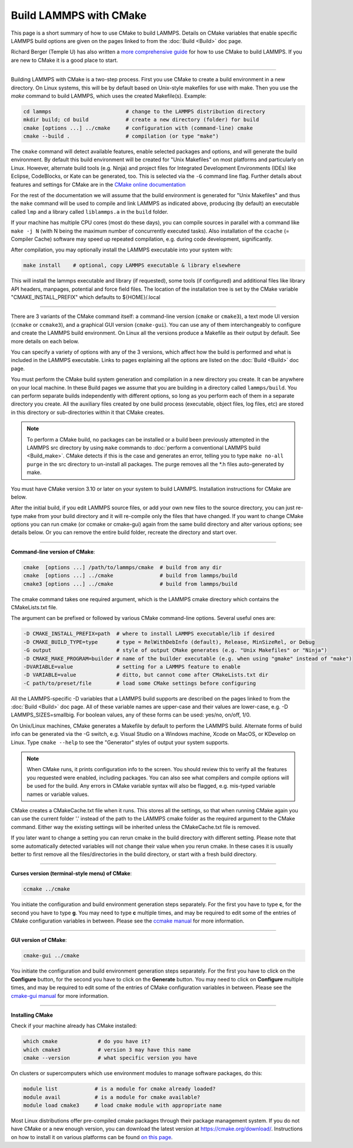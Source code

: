 Build LAMMPS with CMake
=======================

This page is a short summary of how to use CMake to build LAMMPS.
Details on CMake variables that enable specific LAMMPS build options
are given on the pages linked to from the :doc:`Build <Build>` doc page.

Richard Berger (Temple U) has also written a `more comprehensive guide <https://github.com/lammps/lammps/blob/master/cmake/README.md>`_
for how to use CMake to build LAMMPS.  If you are new to CMake it is a
good place to start.

----------

Building LAMMPS with CMake is a two-step process.  First you use CMake
to create a build environment in a new directory.  On Linux systems,
this will be by default based on Unix-style makefiles for use with make.
Then you use the *make* command to build LAMMPS, which uses the created
Makefile(s). Example:

.. code-block:: bash

   cd lammps                        # change to the LAMMPS distribution directory
   mkdir build; cd build            # create a new directory (folder) for build
   cmake [options ...] ../cmake     # configuration with (command-line) cmake
   cmake --build .                  # compilation (or type "make")

The ``cmake`` command will detect available features, enable selected
packages and options, and will generate the build environment.  By default
this build environment will be created for "Unix Makefiles" on most
platforms and particularly on Linux.  However, alternate build tools
(e.g. Ninja) and project files for Integrated Development Environments
(IDEs) like Eclipse, CodeBlocks, or Kate can be generated, too. This is
selected via the ``-G`` command line flag. Further details about features
and settings for CMake are in the `CMake online documentation <cmake_doc_>`_

.. _cmake_doc: https://cmake.org/documentation/

For the rest of the documentation
we will assume that the build environment is generated for "Unix Makefiles"
and thus the ``make`` command will be used to compile and link LAMMPS as
indicated above, producing (by default) an executable called ``lmp`` and
a library called ``liblammps.a`` in the ``build`` folder.

If your machine has multiple CPU cores (most do these days), you can
compile sources in parallel with a command like ``make -j N`` (with N
being the maximum number of concurrently executed tasks).  Also
installation of the ``ccache`` (= Compiler Cache) software may speed
up repeated compilation, e.g. during code development, significantly.

After compilation, you may optionally install the LAMMPS executable into
your system with:

.. code-block:: bash

   make install    # optional, copy LAMMPS executable & library elsewhere

This will install the lammps executable and library (if requested), some
tools (if configured) and additional files like library API headers,
manpages, potential and force field files. The location of the installation
tree is set by the CMake variable "CMAKE_INSTALL_PREFIX" which defaults
to ${HOME}/.local

----------

.. _cmake_build:

There are 3 variants of the CMake command itself: a command-line version
(``cmake`` or ``cmake3``), a text mode UI version (``ccmake`` or ``ccmake3``),
and a graphical GUI version (``cmake-gui``).  You can use any of them
interchangeably to configure and create the LAMMPS build environment.
On Linux all the versions produce a Makefile as their output by default.
See more details on each below.

You can specify a variety of options with any of the 3 versions, which
affect how the build is performed and what is included in the LAMMPS
executable.  Links to pages explaining all the options are listed on
the :doc:`Build <Build>` doc page.

You must perform the CMake build system generation and compilation in
a new directory you create.  It can be anywhere on your local machine.
In these Build pages we assume that you are building in a directory
called ``lammps/build``.  You can perform separate builds independently
with different options, so long as you perform each of them in a
separate directory you create.  All the auxiliary files created by one
build process (executable, object files, log files, etc) are stored in
this directory or sub-directories within it that CMake creates.

.. note::

   To perform a CMake build, no packages can be installed or a build
   been previously attempted in the LAMMPS src directory by using ``make``
   commands to :doc:`perform a conventional LAMMPS build <Build_make>`.
   CMake detects if this is the case and generates an error, telling you
   to type ``make no-all purge`` in the src directory to un-install all
   packages.  The purge removes all the \*.h files auto-generated by
   make.

You must have CMake version 3.10 or later on your system to build
LAMMPS.  Installation instructions for CMake are below.

After the initial build, if you edit LAMMPS source files, or add your
own new files to the source directory, you can just re-type make from
your build directory and it will re-compile only the files that have
changed.  If you want to change CMake options you can run cmake (or
ccmake or cmake-gui) again from the same build directory and alter
various options; see details below.  Or you can remove the entire build
folder, recreate the directory and start over.

----------

**Command-line version of CMake**\ :

.. code-block:: bash

   cmake  [options ...] /path/to/lammps/cmake  # build from any dir
   cmake  [options ...] ../cmake               # build from lammps/build
   cmake3 [options ...] ../cmake               # build from lammps/build

The cmake command takes one required argument, which is the LAMMPS
cmake directory which contains the CMakeLists.txt file.

The argument can be prefixed or followed by various CMake
command-line options.  Several useful ones are:

.. code-block:: bash

   -D CMAKE_INSTALL_PREFIX=path  # where to install LAMMPS executable/lib if desired
   -D CMAKE_BUILD_TYPE=type      # type = RelWithDebInfo (default), Release, MinSizeRel, or Debug
   -G output                     # style of output CMake generates (e.g. "Unix Makefiles" or "Ninja")
   -D CMAKE_MAKE_PROGRAM=builder # name of the builder executable (e.g. when using "gmake" instead of "make")
   -DVARIABLE=value              # setting for a LAMMPS feature to enable
   -D VARIABLE=value             # ditto, but cannot come after CMakeLists.txt dir
   -C path/to/preset/file        # load some CMake settings before configuring

All the LAMMPS-specific -D variables that a LAMMPS build supports are
described on the pages linked to from the :doc:`Build <Build>` doc page.
All of these variable names are upper-case and their values are
lower-case, e.g. -D LAMMPS_SIZES=smallbig.  For boolean values, any of
these forms can be used: yes/no, on/off, 1/0.

On Unix/Linux machines, CMake generates a Makefile by default to
perform the LAMMPS build.  Alternate forms of build info can be
generated via the -G switch, e.g. Visual Studio on a Windows machine,
Xcode on MacOS, or KDevelop on Linux.  Type ``cmake --help`` to see the
"Generator" styles of output your system supports.

.. note::

   When CMake runs, it prints configuration info to the screen.
   You should review this to verify all the features you requested were
   enabled, including packages.  You can also see what compilers and
   compile options will be used for the build.  Any errors in CMake
   variable syntax will also be flagged, e.g. mis-typed variable names or
   variable values.

CMake creates a CMakeCache.txt file when it runs.  This stores all the
settings, so that when running CMake again you can use the current
folder '.' instead of the path to the LAMMPS cmake folder as the
required argument to the CMake command. Either way the existing
settings will be inherited unless the CMakeCache.txt file is removed.

If you later want to change a setting you can rerun cmake in the build
directory with different setting. Please note that some automatically
detected variables will not change their value when you rerun cmake.
In these cases it is usually better to first remove all the
files/directories in the build directory, or start with a fresh build
directory.

----------

**Curses version (terminal-style menu) of CMake**\ :

.. code-block:: bash

   ccmake ../cmake

You initiate the configuration and build environment generation steps
separately. For the first you have to type **c**\ , for the second you
have to type **g**\ . You may need to type **c** multiple times, and may be
required to edit some of the entries of CMake configuration variables
in between.  Please see the `ccmake manual <https://cmake.org/cmake/help/latest/manual/ccmake.1.html>`_ for
more information.

----------

**GUI version of CMake**\ :

.. code-block:: bash

   cmake-gui ../cmake

You initiate the configuration and build environment generation steps
separately. For the first you have to click on the **Configure** button,
for the second you have to click on the **Generate** button.  You may
need to click on **Configure** multiple times, and may be required to
edit some of the entries of CMake configuration variables in between.
Please see the `cmake-gui manual <https://cmake.org/cmake/help/latest/manual/cmake-gui.1.html>`_
for more information.

----------

**Installing CMake**

Check if your machine already has CMake installed:

.. code-block:: bash

   which cmake             # do you have it?
   which cmake3            # version 3 may have this name
   cmake --version         # what specific version you have

On clusters or supercomputers which use environment modules to manage
software packages, do this:

.. code-block:: bash

   module list            # is a module for cmake already loaded?
   module avail           # is a module for cmake available?
   module load cmake3     # load cmake module with appropriate name

Most Linux distributions offer pre-compiled cmake packages through
their package management system. If you do not have CMake or a new
enough version, you can download the latest version at
`https://cmake.org/download/ <https://cmake.org/download/>`_.
Instructions on how to install it on various platforms can be found
`on this page <https://cmake.org/install/>`_.
